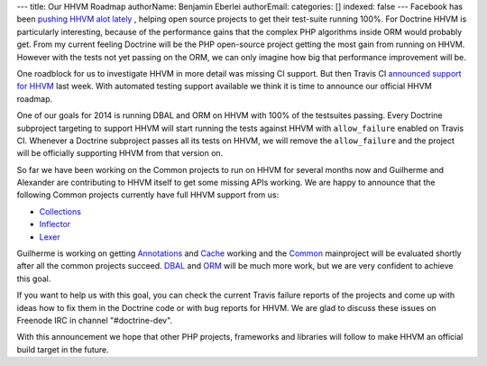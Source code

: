---
title: Our HHVM Roadmap
authorName: Benjamin Eberlei 
authorEmail: 
categories: []
indexed: false
---
Facebook has been `pushing HHVM alot lately
<http://www.hhvm.com/blog/2813/we-are-the-98-5-and-the-16>`_ , helping open
source projects to get their test-suite running 100%. For Doctrine HHVM is
particularly interesting, because of the performance gains that the complex PHP
algorithms inside ORM would probably get. From my current feeling Doctrine will
be the PHP open-source project getting the most gain from running on HHVM.
However with the tests not yet passing on the ORM, we can only imagine how big
that performance improvement will be.

One roadblock for us to investigate HHVM in more detail was missing CI support.
But then Travis CI `announced support for HHVM
<http://about.travis-ci.org/blog/2013-12-16-test-php-code-with-the-hiphop-vm>`_
last week. With automated testing support available we think it is time to
announce our official HHVM roadmap.

One of our goals for 2014 is running DBAL and ORM on HHVM with 100% of the
testsuites passing. Every Doctrine subproject targeting to support HHVM will
start running the tests against HHVM with ``allow_failure`` enabled on Travis
CI. Whenever a Doctrine subproject passes all its tests on HHVM, we will
remove the ``allow_failure`` and the project will be officially supporting HHVM
from that version on.

So far we have been working on the Common projects to run on HHVM for several
months now and Guilherme and Alexander are contributing to HHVM itself to get
some missing APIs working. We are happy to announce that the following Common
projects currently have full HHVM support from us:

- `Collections <https://travis-ci.org/doctrine/collections>`_
- `Inflector <https://travis-ci.org/doctrine/inflector>`_
- `Lexer <https://travis-ci.org/doctrine/lexer>`_

Guilherme is working on getting `Annotations
<https://travis-ci.org/doctrine/annotations>`_ and `Cache
<https://travis-ci.org/doctrine/cache>`_ working and the `Common
<https://travis-ci.org/doctrine/common>`_ mainproject will be evaluated shortly
after all the common projects succeed. `DBAL
<https://travis-ci.org/doctrine/dbal>`_ and `ORM
<https://travis-ci.org/doctrine/doctrine2>`_ will be much more work, but we are
very confident to achieve this goal.

If you want to help us with this goal, you can check the current Travis failure
reports of the projects and come up with ideas how to fix them in the Doctrine
code or with bug reports for HHVM. We are glad to discuss these issues on
Freenode IRC in channel "#doctrine-dev".

With this announcement we hope that other PHP projects, frameworks and
libraries will follow to make HHVM an official build target in the future.
